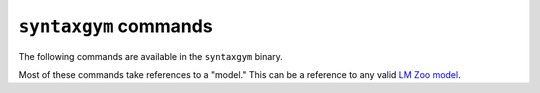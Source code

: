 .. _commands:

``syntaxgym`` commands
======================

The following commands are available in the ``syntaxgym`` binary.

Most of these commands take references to a "model." This can be a reference to
any valid `LM Zoo model <https://cpllab.github.io/lm-zoo>`_.

.. click:: syntaxgym.commands:syntaxgym
   :prog: syntaxgym
   :show-nested:
